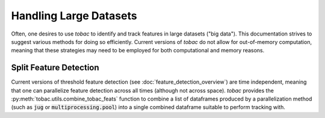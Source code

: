 Handling Large Datasets
-------------------------------------

Often, one desires to use *tobac* to identify and track features in large datasets ("big data"). This documentation strives to suggest various methods for doing so efficiently. Current versions of *tobac* do not allow for out-of-memory computation, meaning that these strategies may need to be employed for both computational and memory reasons. 

.. _Split Feature Detection:

=======================
Split Feature Detection
=======================
Current versions of threshold feature detection (see :doc:`feature_detection_overview`) are time independent, meaning that one can parallelize feature detection across all times (although not across space). *tobac* provides the :py:meth:`tobac.utils.combine_tobac_feats` function to combine a list of dataframes produced by a parallelization method (such as :code:`jug` or :code:`multiprocessing.pool`) into a single combined dataframe suitable to perform tracking with. 
